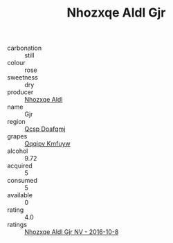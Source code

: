 :PROPERTIES:
:ID:                     df6402c6-cb8c-4b70-822e-6148abaa8f33
:END:
#+TITLE: Nhozxqe Aldl Gjr 

- carbonation :: still
- colour :: rose
- sweetness :: dry
- producer :: [[id:539af513-9024-4da4-8bd6-4dac33ba9304][Nhozxqe Aldl]]
- name :: Gjr
- region :: [[id:69c25976-6635-461f-ab43-dc0380682937][Qcsp Doafqmj]]
- grapes :: [[id:ce291a16-d3e3-4157-8384-df4ed6982d90][Qqqipv Kmfuyw]]
- alcohol :: 9.72
- acquired :: 5
- consumed :: 5
- available :: 0
- rating :: 4.0
- ratings :: [[id:463865fc-1430-4bbc-bfec-0c81fee3fb63][Nhozxqe Aldl Gjr NV - 2016-10-8]]


